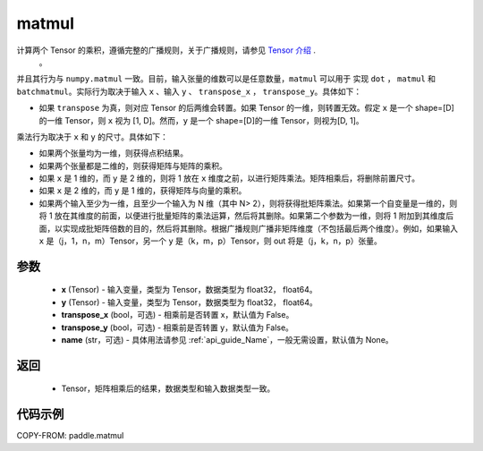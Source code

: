 .. _cn_api_tensor_matmul:

matmul
-------------------------------

.. py:function:: paddle.matmul(x, y, transpose_x=False, transpose_y=False, name=None)

计算两个 Tensor 的乘积，遵循完整的广播规则，关于广播规则，请参见 `Tensor 介绍`_ .
    .. _Tensor 介绍: ../../guides/beginner/tensor_cn.html#id7
    。
并且其行为与 ``numpy.matmul`` 一致。目前，输入张量的维数可以是任意数量，``matmul``  可以用于
实现 ``dot`` ， ``matmul`` 和 ``batchmatmul``。实际行为取决于输入 ``x`` 、输入 ``y`` 、 ``transpose_x`` ，
``transpose_y``。具体如下：

- 如果 ``transpose`` 为真，则对应 Tensor 的后两维会转置。如果 Tensor 的一维，则转置无效。假定 ``x`` 是一个 shape=[D] 的一维 Tensor，则 ``x`` 视为 [1, D]。然而，``y`` 是一个 shape=[D]的一维 Tensor，则视为[D, 1]。

乘法行为取决于 ``x`` 和 ``y`` 的尺寸。具体如下：

- 如果两个张量均为一维，则获得点积结果。

- 如果两个张量都是二维的，则获得矩阵与矩阵的乘积。

- 如果 ``x`` 是 1 维的，而 ``y`` 是 2 维的，则将 1 放在 ``x`` 维度之前，以进行矩阵乘法。矩阵相乘后，将删除前置尺寸。

- 如果 ``x`` 是 2 维的，而 ``y`` 是 1 维的，获得矩阵与向量的乘积。

- 如果两个输入至少为一维，且至少一个输入为 N 维（其中 N> 2），则将获得批矩阵乘法。如果第一个自变量是一维的，则将 1 放在其维度的前面，以便进行批量矩阵的乘法运算，然后将其删除。如果第二个参数为一维，则将 1 附加到其维度后面，以实现成批矩阵倍数的目的，然后将其删除。根据广播规则广播非矩阵维度（不包括最后两个维度）。例如，如果输入 ``x`` 是（j，1，n，m）Tensor，另一个 ``y`` 是（k，m，p）Tensor，则 out 将是（j，k，n，p）张量。

参数
:::::::::
    - **x** (Tensor) - 输入变量，类型为 Tensor，数据类型为 float32， float64。
    - **y** (Tensor) - 输入变量，类型为 Tensor，数据类型为 float32， float64。
    - **transpose_x** (bool，可选) - 相乘前是否转置 x，默认值为 False。
    - **transpose_y** (bool，可选) - 相乘前是否转置 y，默认值为 False。
    - **name** (str，可选) - 具体用法请参见 :ref:`api_guide_Name`，一般无需设置，默认值为 None。

返回
::::::::::::

    - Tensor，矩阵相乘后的结果，数据类型和输入数据类型一致。

代码示例
::::::::::

COPY-FROM: paddle.matmul
